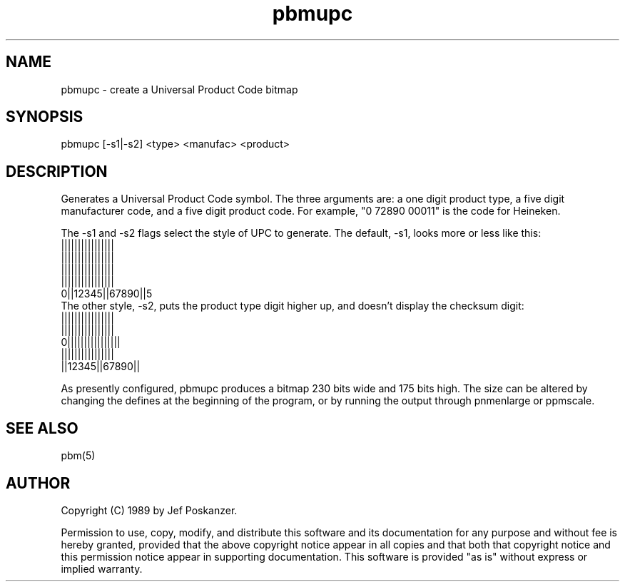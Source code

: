 .TH pbmupc 1 "14 March 1989"
.SH NAME
pbmupc - create a Universal Product Code bitmap
.SH SYNOPSIS
pbmupc [-s1|-s2] <type> <manufac> <product>
.SH DESCRIPTION
Generates a Universal Product Code symbol.
The three arguments are: a one digit product type, a five digit
manufacturer code, and a five digit product code.
For example, "0 72890 00011" is the code for Heineken.
.PP
The -s1 and -s2 flags select the style of UPC to generate.
The default, -s1, looks more or less like this:
.nf
 ||||||||||||||||
 ||||||||||||||||
 ||||||||||||||||
 ||||||||||||||||
0||12345||67890||5
.fi
The other style, -s2, puts the product type digit higher up, and
doesn't display the checksum digit:
.nf
 ||||||||||||||||
 ||||||||||||||||
0||||||||||||||||
 ||||||||||||||||
 ||12345||67890||
.fi
.PP
As presently configured, pbmupc produces a bitmap 230 bits wide and
175 bits high.
The size can be altered by changing the defines at the beginning of
the program, or by running the output through pnmenlarge or ppmscale.
.SH "SEE ALSO"
pbm(5)
.SH AUTHOR
Copyright (C) 1989 by Jef Poskanzer.

Permission to use, copy, modify, and distribute this software and its
documentation for any purpose and without fee is hereby granted, provided
that the above copyright notice appear in all copies and that both that
copyright notice and this permission notice appear in supporting
documentation.  This software is provided "as is" without express or
implied warranty.
